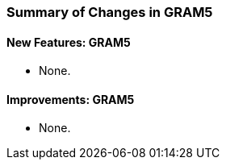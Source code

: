
[[gram5-changes-summary]]
=== Summary of Changes in GRAM5 ===


==== New Features: GRAM5 ====

* None.




==== Improvements: GRAM5 ====

* None.

